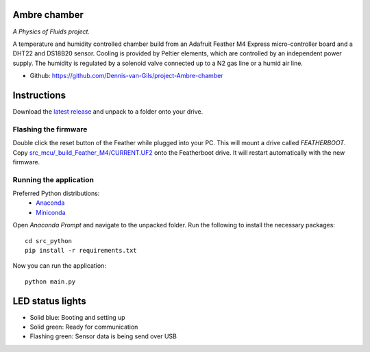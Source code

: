 .. image:: https://requires.io/github/Dennis-van-Gils/project-Ambre-chamber/requirements.svg?branch=master
    :target: https://requires.io/github/Dennis-van-Gils/project-Ambre-chamber/requirements/?branch=master
    :alt: Requirements Status
.. image:: https://img.shields.io/badge/code%20style-black-000000.svg
    :target: https://github.com/psf/black
.. image:: https://img.shields.io/badge/License-MIT-purple.svg
    :target: https://github.com/Dennis-van-Gils/project-Ambre-chamber/blob/master/LICENSE.txt

Ambre chamber
=======================

*A Physics of Fluids project.*

A temperature and humidity controlled chamber build from an Adafruit Feather M4
Express micro-controller board and a DHT22 and DS18B20 sensor. Cooling is
provided by Peltier elements, which are controlled by an independent power
supply. The humidity is regulated by a solenoid valve connected up to a N2 gas
line or a humid air line.

- Github: https://github.com/Dennis-van-Gils/project-Ambre-chamber

.. image:: https://raw.githubusercontent.com/Dennis-van-Gils/project-Ambre-chamber/master/images/screenshot.png

Instructions
============

Download the `latest release <https://github.com/Dennis-van-Gils/project-Ambre-chamber/releases/latest>`_
and unpack to a folder onto your drive.

Flashing the firmware
---------------------

Double click the reset button of the Feather while plugged into your PC. This
will mount a drive called `FEATHERBOOT`. Copy
`src_mcu/_build_Feather_M4/CURRENT.UF2 <https://github.com/Dennis-van-Gils/project-Ambre-chamber/raw/master/src_mcu/_build_Feather_M4/CURRENT.UF2>`_
onto the Featherboot drive. It will restart automatically with the new
firmware.

Running the application
-----------------------

Preferred Python distributions:
    * `Anaconda <https://www.anaconda.com>`_
    * `Miniconda <https://docs.conda.io/en/latest/miniconda.html>`_

Open `Anaconda Prompt` and navigate to the unpacked folder. Run the following to
install the necessary packages: ::

    cd src_python
    pip install -r requirements.txt
    
Now you can run the application: ::

    python main.py

LED status lights
=================

* Solid blue: Booting and setting up
* Solid green: Ready for communication
* Flashing green: Sensor data is being send over USB
